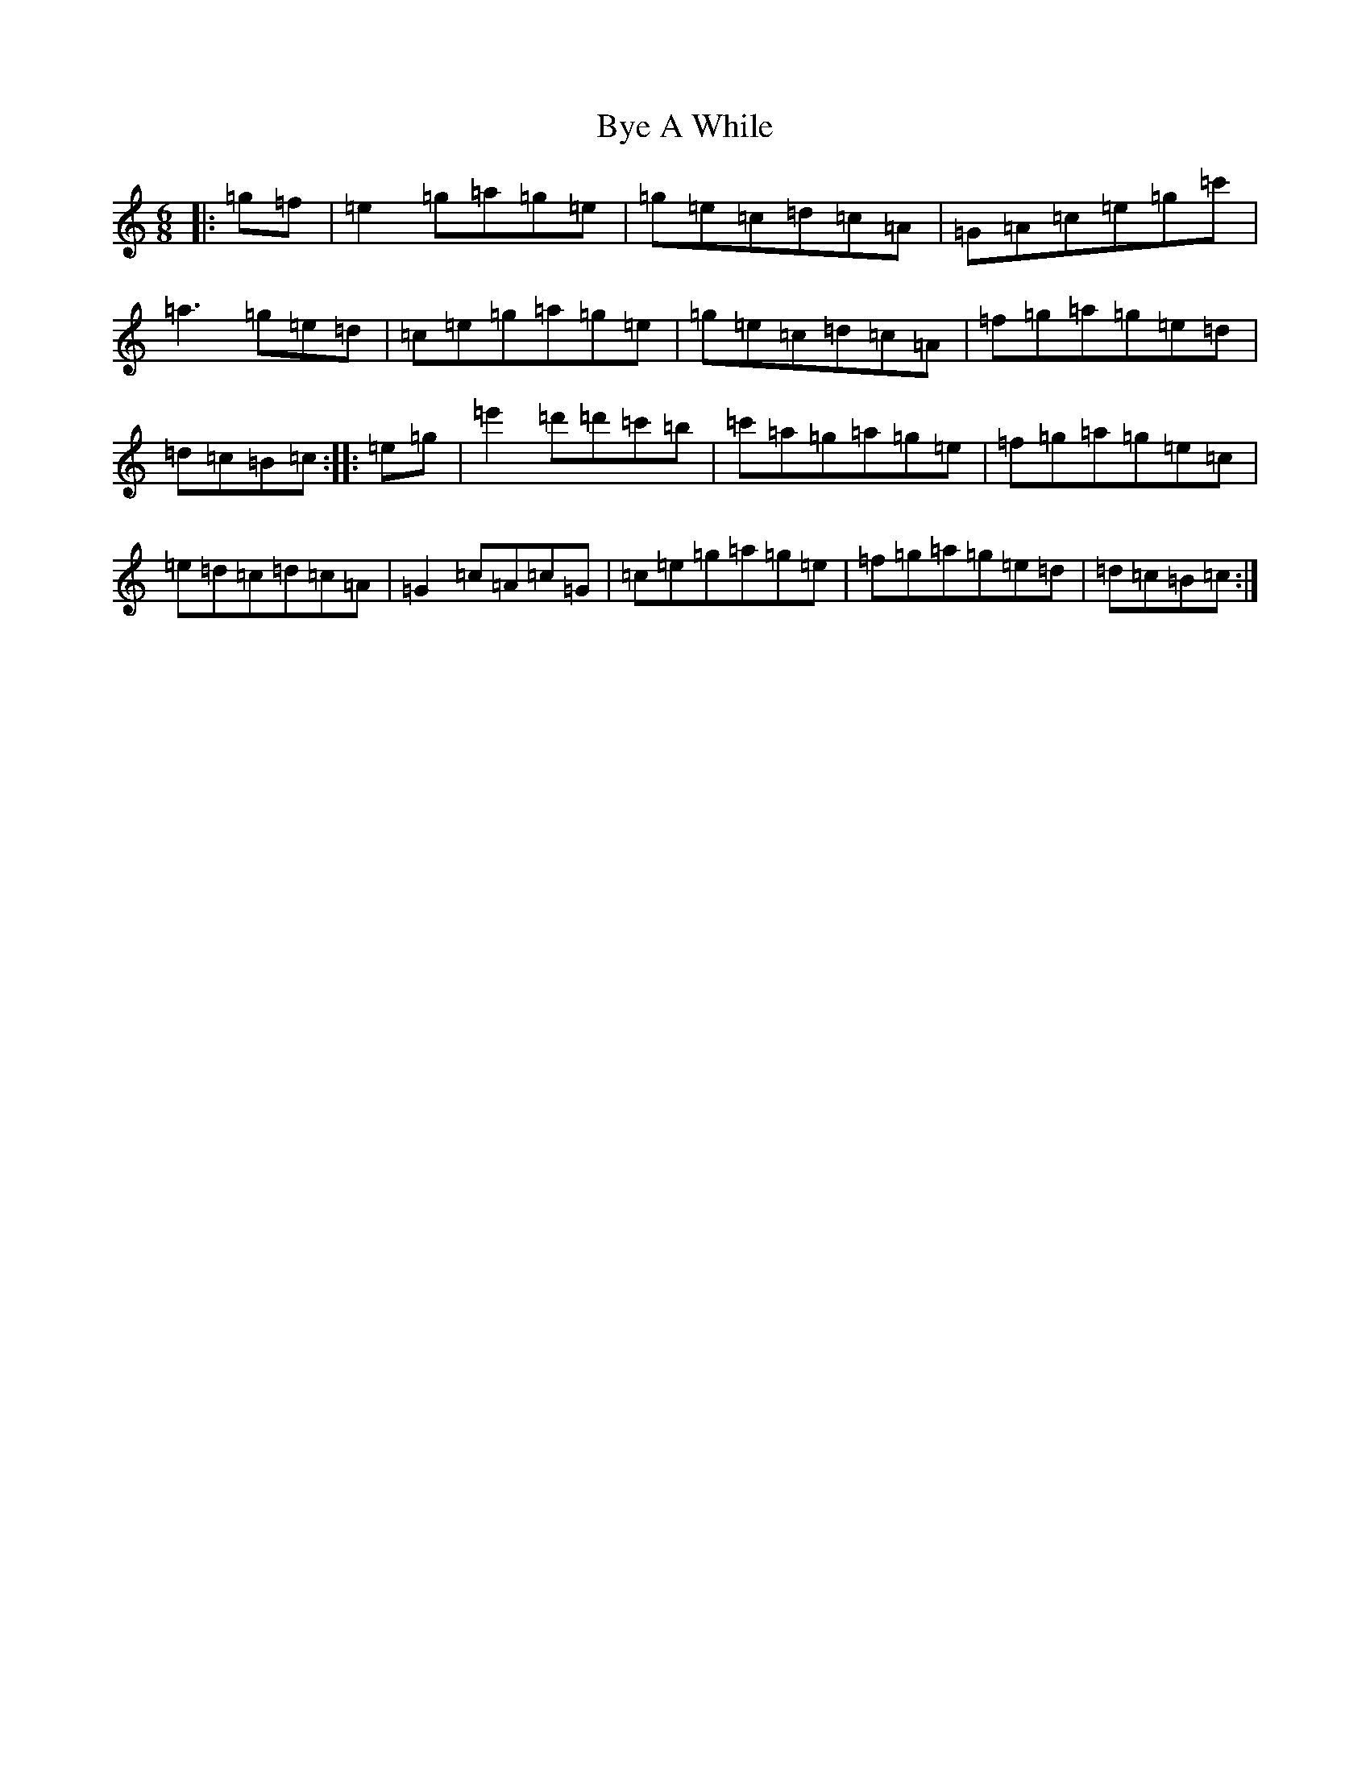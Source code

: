 X: 2957
T: Bye A While
S: https://thesession.org/tunes/10183#setting10183
R: jig
M:6/8
L:1/8
K: C Major
|:=g=f|=e2=g=a=g=e|=g=e=c=d=c=A|=G=A=c=e=g=c'|=a3=g=e=d|=c=e=g=a=g=e|=g=e=c=d=c=A|=f=g=a=g=e=d|=d=c=B=c:||:=e=g|=e'2=d'=d'=c'=b|=c'=a=g=a=g=e|=f=g=a=g=e=c|=e=d=c=d=c=A|=G2=c=A=c=G|=c=e=g=a=g=e|=f=g=a=g=e=d|=d=c=B=c:|